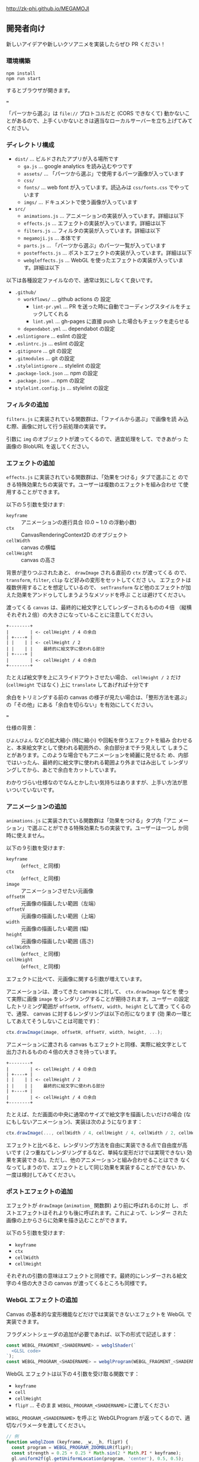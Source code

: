 http://zk-phi.github.io/MEGAMOJI

** 開発者向け

新しいアイデアや新しいクソアニメを実装したらぜひ PR ください！

*** 環境構築

: npm install
: npm run start

するとブラウザが開きます。

===

「パーツから選ぶ」は =file://= プロトコルだと (CORS できなくて) 動かないことがあるので、上手くいかないときは適当なローカルサーバーを立ち上げてみてください。

*** ディレクトリ構成

- ~dist/~ ... ビルドされたアプリが入る場所です
  - ~ga.js~ ... google analytics を読み込むやつです
  - ~assets/~ ... 「パーツから選ぶ」で使用するパーツ画像が入っています
  - ~css/~
  - ~fonts/~ ... web font が入っています。読込みは  ~css/fonts.css~ でやっています
  - ~imgs/~ ... ドキュメントで使う画像が入っています
- ~src/~
  - ~animations.js~ ... アニメーションの実装が入っています。詳細は以下
  - ~effects.js~ ... エフェクトの実装が入っています。詳細は以下
  - ~filters.js~ ... フィルタの実装が入っています。詳細は以下
  - ~megamoji.js~ ... 本体です
  - ~parts.js~ ... 「パーツから選ぶ」のパーツ一覧が入っています
  - ~posteffects.js~ ... ポストエフェクトの実装が入っています。詳細は以下
  - ~webgleffects.js~ ... WebGL を使ったエフェクトの実装が入っています。詳細は以下

以下は各種設定ファイルなので、通常は気にしなくて良いです。

- ~.github/~
  - ~workflows/~ ... github actions の 設定
    - ~lint-pr.yml~ ... PR を送った時に自動でコーディングスタイルをチェックしてくれる
    - ~lint.yml~ ... gh-pages に直接 push した場合もチェックを走らせる
  - ~dependabot.yml~ ... dependabot の設定
- ~.eslintignore~ ... eslint の設定
- ~.eslintrc.js~ ... eslint の設定
- ~.gitignore~ ... git の設定
- ~.gitmodules~ ... git の設定
- ~.stylelintignore~ ... stylelint の設定
- ~.package-lock.json~ ... npm の設定
- ~.package.json~ ... npm の設定
- ~stylelint.config.js~ ... stylelint の設定

*** フィルタの追加

~filters.js~ に実装されている関数群は、「ファイルから選ぶ」で画像を読
み込む際、画像に対して行う前処理の実装です。

引数に ~img~ のオブジェクトが渡ってくるので、適宜処理をして、できあがっ
た画像の BlobURL を返してください。

*** エフェクトの追加

~effects.js~ に実装されている関数群は、「効果をつける」タブで選ぶこと
のできる特殊効果たちの実装です。ユーザーは複数のエフェクトを組み合わせ
て使用することができます。

以下の５引数を受けます:

- ~keyframe~ :: アニメーションの進行具合 (0.0 ~ 1.0 の浮動小数)
- ~ctx~ :: CanvasRenderingContext2D のオブジェクト
- ~cellWidth~ :: canvas の横幅
- ~cellHeight~ :: canvas の高さ

背景が塗りつぶされたあと、 ~drawImage~ される直前の ~ctx~ が渡ってくる
ので、 ~transform~, ~filter~, ~clip~ など好みの変形をセットしてくださ
い。 エフェクトは複数併用することを想定しているので、 ~setTransform~
など他のエフェクトが加えた効果をアンドゥしてしまうようなメソッドを呼ぶ
ことは避けてください。

渡ってくる ~canvas~ は、最終的に絵文字としてレンダーされるものの４倍
（縦横それぞれ２倍）の大きさになっていることに注意してください。

#+begin_src text
  +--------+
  |        | <- cellHeight / 4 の余白
  | +----+ |
  | |    | | <- cellHeight / 2
  | |    | |    最終的に絵文字に使われる部分
  | +----+ |
  |        | <- cellHeight / 4 の余白
  +--------+
#+end_src

たとえば絵文字を上にスライドアウトさせたい場合、 ~cellHeight / 2~ だけ
(~cellHeight~ ではなく) 上に ~translate~ してあげれば十分です

余白をトリミングする前の canvas の様子が見たい場合は、「整形方法を選ぶ」
の「その他」にある「余白を切らない」を有効にしてください。

===

仕様の背景：

~びよんびよん~ などの拡大縮小 (特に縮小) や回転を伴うエフェクトを組み
合わせると、本来絵文字として使われる範囲外の、余白部分までチラ見えして
しまうことがあります。このような場合でもアニメーションを綺麗に見せるた
め、内部ではいったん、最終的に絵文字に使われる範囲より外まではみ出して
レンダリングしてから、あとで余白をカットしています。

わかりづらい仕様なのでなんとかしたい気持ちはありますが、上手い方法が思
いついていないです。

*** アニメーションの追加

~animations.js~ に実装されている関数群は「効果をつける」タブ内「アニ
メーション」で選ぶことができる特殊効果たちの実装です。ユーザーは一つし
か同時に使えません。

以下の９引数を受けます:

- ~keyframe~ :: (~effect_~ と同様)
- ~ctx~ :: (~effect_~ と同様)
- ~image~ :: アニメーションさせたい元画像
- ~offsetH~ :: 元画像の描画したい範囲（左端）
- ~offsetV~ :: 元画像の描画したい範囲（上端）
- ~width~ :: 元画像の描画したい範囲 (幅)
- ~height~ :: 元画像の描画したい範囲 (高さ)
- ~cellWidth~ :: (~effect_~ と同様)
- ~cellHeight~ :: (~effect_~ と同様)

エフェクトに比べて、元画像に関する引数が増えています。

アニメーションは、渡ってきた canvas に対して、 ~ctx.drawImage~ などを
使って実際に画像 ~image~ をレンダリングすることが期待されます。ユーザー
の設定したトリミング範囲が ~offsetH, offsetV, width, height~ として渡っ
てくるので、通常、 canvas に対するレンダリングは以下の形になります (効
果の一環としてあえてそうしないことは可能です)：

#+begin_src javascript
  ctx.drawImage(image, offsetH, offsetV, width, height, ...);
#+end_src

アニメーションに渡される canvas もエフェクトと同様、実際に絵文字として
出力されるものの４倍の大きさを持っています。

#+begin_src text
  +--------+
  |        | <- cellHeight / 4 の余白
  | +----+ |
  | |    | | <- cellHeight / 2
  | |    | |    最終的に絵文字に使われる部分
  | +----+ |
  |        | <- cellHeight / 4 の余白
  +--------+
#+end_src

たとえば、ただ画面の中央に通常のサイズで絵文字を描画したいだけの場合
(なにもしないアニメーション)、実装は次のようになります：

#+begin_src javascript
  ctx.drawImage(..., cellWidth / 4, cellHeight / 4, cellWidth / 2, cellHeight / 2);
#+end_src

エフェクトと比べると、レンダリング方法を自由に実装できる点で自由度が高
いです (２つ重ねてレンダリングするなど、単純な変形だけでは実現できない
効果を実装できる)。ただし、他のアニメーションと組み合わせることはでき
なくなってしまうので、エフェクトとして同じ効果を実装することができない
か、一度は検討してみてください。

*** ポストエフェクトの追加

エフェクトが ~drawImage~ (~animation_~ 関数群) より前に呼ばれるのに対
し、 ポストエフェクトはそれよりも後に呼ばれます。これによって、レンダー
された画像の上からさらに効果を描き込むことができます。

以下の５引数を受けます:

- ~keyframe~
- ~ctx~
- ~cellWidth~
- ~cellHeight~

それぞれの引数の意味はエフェクトと同様です。最終的にレンダーされる絵文
字の４倍の大きさの canvas が渡ってくるところも同様です。

*** WebGL エフェクトの追加

Canvas の基本的な変形機能などだけでは実装できないエフェクトを WebGL で実装できます。

フラグメントシェーダの追加が必要であれば、以下の形式で記述します：

#+begin_src js
  const WEBGL_FRAGMENT_<SHADERNAME> = webglShader(`
    <GLSL code>
  `);
  const WEBGL_PROGRAM_<SHADERNAME> = webglProgram(WEBGL_FRAGMENT_<SHADERNAME>);
#+end_src

WebGL エフェクトは以下の４引数を受け取る関数です：

- ~keyframe~
- ~cell~
- ~cellHeight~
- ~flipY~ ... そのまま =WEBGL_PROGRAM_<SHADERNAME>= に渡してください

=WEBGL_PROGRAM_<SHADERNAME>= を呼ぶと WebGLProgram が返ってくるので、適切なパラメータを渡してください。

#+begin_src js
  // 例
  function webglZoom (keyframe, _w, _h, flipY) {
    const program = WEBGL_PROGRAM_ZOOMBLUR(flipY);
    const strength = 0.25 + 0.25 * Math.sin(2 * Math.PI * keyframe);
    gl.uniform2f(gl.getUniformLocation(program, 'center'), 0.5, 0.5);
    gl.uniform1f(gl.getUniformLocation(program, 'strength'), strength);
  }
#+end_src

画像は例によって４倍サイズでレンダーされます。

*** フォントの追加

読み込みが遅くなるので慎重に。

どれだけ面白くても、アイコンサイズに縮小して読めないようなフォントは入れない。

1. フォントのライセンスをよく確認する

2. スクリプトで woff を作る
   (https://github.com/zk-phi/woff2sfnt-sfnt2woff など)

   : node sfnt2woff.js hoge.ttf hoge.woff

3. fonts に woff を入れて、 fonts.css から参照
